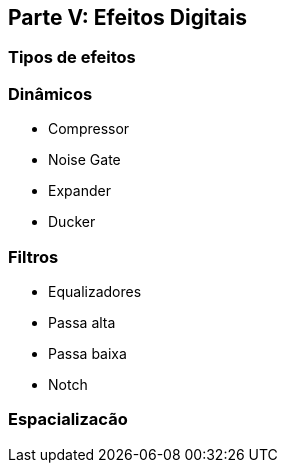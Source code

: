 == Parte V: Efeitos Digitais

=== Tipos de efeitos

=== Dinâmicos

- Compressor
- Noise Gate
- Expander
- Ducker

=== Filtros

- Equalizadores
- Passa alta
- Passa baixa
- Notch

=== Espacializacão
